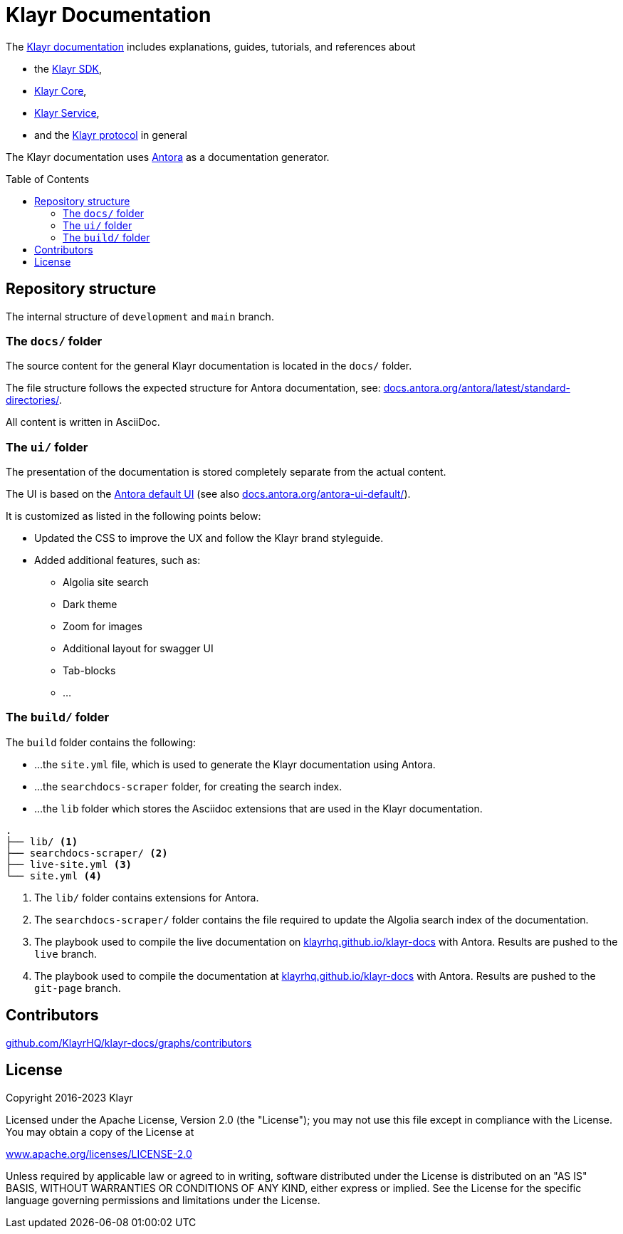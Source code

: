= Klayr Documentation
:hide-uri-scheme:
:idprefix:
:toc: preamble
// External URLs:
:url_antora_ui: https://gitlab.com/antora/antora-ui-default
:url_antora_ui_docs: https://docs.antora.org/antora-ui-default/
:url_antora: https://antora.org/
:url_antora_directories: https://docs.antora.org/antora/latest/standard-directories/
:url_docs: https://klayrhq.github.io/klayr-docs
:url_docs_gitpage: https://klayrhq.github.io/klayr-docs
:url_github_sdk: https://github.com/KlayrHQ/klayr-sdk/tree/development/docs
:url_github_core: https://github.com/KlayrHQ/klayr-core/tree/development/docs/antora
:url_github_service: https://github.com/KlayrHQ/klayr-service/tree/development/docs/antora
:url_github_lips: https://github.com/KlayrHQ/lips

The {url_docs}[Klayr documentation^] includes explanations, guides, tutorials, and references about

* the {url_github_sdk}[Klayr SDK^],
* {url_github_core}[Klayr Core^],
* {url_github_service}[Klayr Service^],
* and the {url_github_lips}[Klayr protocol^] in general

The Klayr documentation uses {url_antora}[Antora^] as a documentation generator.

== Repository structure

The internal structure of `development` and `main` branch.

=== The `docs/` folder

The source content for the general Klayr documentation is located in the `docs/` folder.

The file structure follows the expected structure for Antora documentation, see: {url_antora_directories}[^].

All content is written in AsciiDoc.

=== The `ui/` folder

The presentation of the documentation is stored completely separate from the actual content.

The UI is based on the {url_antora_ui}[Antora default UI^] (see also {url_antora_ui_docs}[^]).

It is customized as listed in the following points below:

* Updated the CSS to improve the UX and follow the Klayr brand styleguide.
* Added additional features, such as:
** Algolia site search
** Dark theme
** Zoom for images
** Additional layout for swagger UI
** Tab-blocks
** ...

=== The `build/` folder
The `build` folder contains the following:

* ...the `site.yml` file, which is used to generate the Klayr documentation using Antora.
* ...the `searchdocs-scraper` folder, for creating the search index.
* ...the `lib` folder which stores the Asciidoc extensions that are used in the Klayr documentation.

----
.
├── lib/ <1>
├── searchdocs-scraper/ <2>
├── live-site.yml <3>
└── site.yml <4>
----

<1> The `lib/` folder contains extensions for Antora.
<2> The `searchdocs-scraper/` folder contains the file required to update the Algolia search index of the documentation.
<3> The playbook used to compile the live documentation on {url_docs}[^] with Antora.
Results are pushed to the `live` branch.
<4> The playbook used to compile the documentation at {url_docs_gitpage}[^] with Antora.
Results are pushed to the `git-page` branch.

== Contributors

https://github.com/KlayrHQ/klayr-docs/graphs/contributors

== License

Copyright 2016-2023 Klayr

Licensed under the Apache License, Version 2.0 (the "License");
you may not use this file except in compliance with the License.
You may obtain a copy of the License at

http://www.apache.org/licenses/LICENSE-2.0

Unless required by applicable law or agreed to in writing, software
distributed under the License is distributed on an "AS IS" BASIS,
WITHOUT WARRANTIES OR CONDITIONS OF ANY KIND, either express or implied.
See the License for the specific language governing permissions and
limitations under the License.